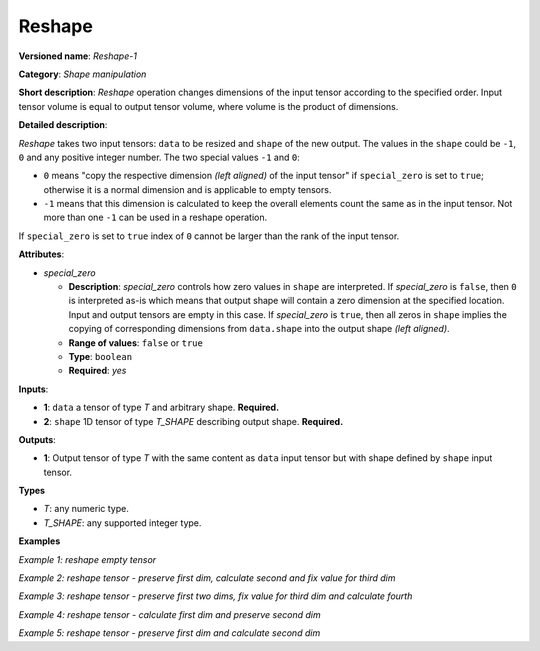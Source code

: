 Reshape
=======


.. meta::
  :description: Learn about Reshape-1 - a shape manipulation operation, which
                can be performed on two required input tensors.

**Versioned name**: *Reshape-1*

**Category**: *Shape manipulation*

**Short description**: *Reshape* operation changes dimensions of the input tensor according to the specified order. Input tensor volume is equal to output tensor volume, where volume is the product of dimensions.

**Detailed description**:

*Reshape* takes two input tensors: ``data`` to be resized and ``shape`` of the new output. The values in the ``shape`` could be ``-1``, ``0`` and any positive integer number. The two special values ``-1`` and ``0``:

* ``0`` means "copy the respective dimension *(left aligned)* of the input tensor" if ``special_zero`` is set to ``true``; otherwise it is a normal dimension and is applicable to empty tensors.
* ``-1`` means that this dimension is calculated to keep the overall elements count the same as in the input tensor. Not more than one ``-1`` can be used in a reshape operation.

If ``special_zero`` is set to ``true`` index of ``0`` cannot be larger than the rank of the input tensor.

**Attributes**:

* *special_zero*

  * **Description**: *special_zero* controls how zero values in ``shape`` are interpreted. If *special_zero* is ``false``, then ``0`` is interpreted as-is which means that output shape will contain a zero dimension at the specified location. Input and output tensors are empty in this case. If *special_zero* is ``true``, then all zeros in ``shape`` implies the copying of corresponding dimensions from ``data.shape`` into the output shape *(left aligned)*.
  * **Range of values**: ``false`` or ``true``
  * **Type**: ``boolean``
  * **Required**: *yes*

**Inputs**:

*   **1**: ``data`` a tensor of type *T* and arbitrary shape. **Required.**

*   **2**: ``shape`` 1D tensor of type *T_SHAPE* describing output shape. **Required.**

**Outputs**:

*   **1**: Output tensor of type *T* with the same content as ``data`` input tensor but with shape defined by ``shape`` input tensor.

**Types**

* *T*: any numeric type.

* *T_SHAPE*: any supported integer type.

**Examples**

*Example 1: reshape empty tensor*

.. code-block:: xml
   :force:

    <layer ... type="Reshape" ...>
        <data special_zero="false"/>
        <input>
            <port id="0">
                <dim>2</dim>
                <dim>5</dim>
                <dim>5</dim>
                <dim>0</dim>
            </port>
            <port id="1">
                <dim>2</dim>   <!--The tensor contains 2 elements: 0, 4 -->
            </port>
        </input>
        <output>
            <port id="2">
                <dim>0</dim>
                <dim>4</dim>
            </port>
        </output>
    </layer>


*Example 2: reshape tensor - preserve first dim, calculate second and fix value for third dim*

.. code-block:: xml
   :force:

    <layer ... type="Reshape" ...>
        <data special_zero="true"/>
        <input>
            <port id="0">
                <dim>2</dim>
                <dim>5</dim>
                <dim>5</dim>
                <dim>24</dim>
            </port>
            <port id="1">
                <dim>3</dim>   <!--The tensor contains 3 elements: 0, -1, 4 -->
            </port>
        </input>
        <output>
            <port id="2">
                <dim>2</dim>
                <dim>150</dim>
                <dim>4</dim>
            </port>
        </output>
    </layer>


*Example 3: reshape tensor - preserve first two dims, fix value for third dim and calculate fourth*

.. code-block:: xml
   :force:

    <layer ... type="Reshape" ...>
        <data special_zero="true"/>
        <input>
            <port id="0">
                <dim>2</dim>
                <dim>2</dim>
                <dim>3</dim>
            </port>
            <port id="1">
                <dim>4</dim>   <!--The tensor contains 4 elements: 0, 0, 1, -1 -->
            </port>
        </input>
        <output>
            <port id="2">
                <dim>2</dim>
                <dim>2</dim>
                <dim>1</dim>
                <dim>3</dim>
            </port>
        </output>
    </layer>


*Example 4: reshape tensor - calculate first dim and preserve second dim*

.. code-block:: xml
   :force:

    <layer ... type="Reshape" ...>
        <data special_zero="true"/>
        <input>
            <port id="0">
                <dim>3</dim>
                <dim>1</dim>
                <dim>1</dim>
            </port>
            <port id="1">
                <dim>2</dim>   <!--The tensor contains 2 elements: -1, 0 -->
            </port>
        </input>
        <output>
            <port id="2">
                <dim>3</dim>
                <dim>1</dim>
            </port>
        </output>
    </layer>


*Example 5: reshape tensor - preserve first dim and calculate second dim*

.. code-block:: xml
   :force:

    <layer ... type="Reshape" ...>
        <data special_zero="true"/>
        <input>
            <port id="0">
                <dim>3</dim>
                <dim>1</dim>
                <dim>1</dim>
            </port>
            <port id="1">
                <dim>2</dim>   <!--The tensor contains 2 elements: 0, -1 -->
            </port>
        </input>
        <output>
            <port id="2">
                <dim>3</dim>
                <dim>1</dim>
            </port>
        </output>
    </layer>


